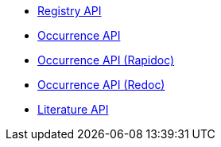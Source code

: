 * xref:registry.adoc[Registry API]
//* xref:species.adoc[Species API]
* xref:occurrence.adoc[Occurrence API]
* xref:occurrence-rapidoc.adoc[Occurrence API (Rapidoc)]
* xref:occurrence-redoc.adoc[Occurrence API (Redoc)]
//* xref:maps.adoc[Maps API]
* xref:literature.adoc[Literature API]
